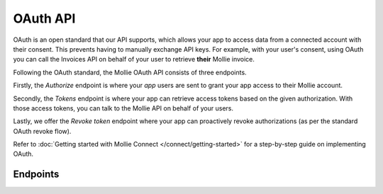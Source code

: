 OAuth API
=========
OAuth is an open standard that our API supports, which allows your app to access data from a connected account with
their consent. This prevents having to manually exchange API keys. For example, with your user's consent, using OAuth
you can call the Invoices API on behalf of your user to retrieve **their** Mollie invoice.

Following the OAuth standard, the Mollie OAuth API consists of three endpoints.

Firstly, the *Authorize* endpoint is where your *app* users are sent to grant your app access to their Mollie account.

Secondly, the *Tokens* endpoint is where your app can retrieve access tokens based on the given authorization. With
those access tokens, you can talk to the Mollie API on behalf of your users.

Lastly, we offer the *Revoke token* endpoint where your app can proactively revoke authorizations (as per the standard
OAuth revoke flow).

Refer to :doc:`Getting started with Mollie Connect </connect/getting-started>` for a step-by-step guide on implementing
OAuth.

Endpoints
---------
.. endpoint-card::
   :name: Authorize
   :method: GET
   :url: /oauth2/authorize
   :ref: /reference/oauth2/authorize

   Send your user to this endpoint to get their authorization.

.. endpoint-card::
   :name: Generate tokens
   :method: POST
   :url: /oauth2/tokens
   :ref: /reference/oauth2/tokens

   Create access tokens and refresh tokens.

.. endpoint-card::
   :name: Revoke token
   :method: DELETE
   :url: /oauth2/tokens
   :ref: /reference/oauth2/revoke-token

   Revoke a specific token.
